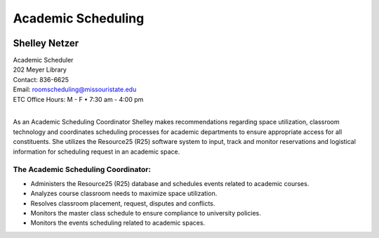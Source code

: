 ===================
Academic Scheduling
===================

.. image:: static/images/photos/Web-ShelleyN.jpg
   :class: left
   :width: 100
   
Shelley Netzer  
==============
| Academic Scheduler
| 202 Meyer Library
| Contact: 836-6625
| Email: roomscheduling@missouristate.edu
| ETC Office Hours: M - F • 7:30 am - 4:00 pm
|
                                                                       

As an Academic Scheduling Coordinator Shelley makes recommendations regarding space utilization, classroom technology and coordinates scheduling processes for academic departments to ensure appropriate access for all constituents.  She utilizes the Resource25 (R25) software system to input, track and monitor reservations and logistical information for scheduling request in an academic space. 

.. image:: static/images/photos/Acd.schdl.JPG
   :class: right
   :width: 300

The Academic Scheduling Coordinator:
------------------------------------

* Administers the Resource25 (R25) database and schedules events related to academic courses.
* Analyzes course classroom needs to maximize space utilization.
* Resolves classroom placement, request, disputes and conflicts.
* Monitors the master class schedule to ensure compliance to university policies.
* Monitors the events scheduling related to academic spaces.